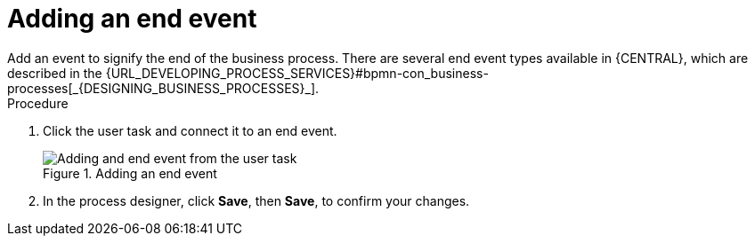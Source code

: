 [id='create-end-event']
= Adding an end event
Add an event to signify the end of the business process. There are several end event types available in {CENTRAL}, which are described in the {URL_DEVELOPING_PROCESS_SERVICES}#bpmn-con_business-processes[_{DESIGNING_BUSINESS_PROCESSES}_].

.Procedure
. Click the user task and connect it to an end event.
+
.Adding an end event
image::processes/create-end-node.png[Adding and end event from the user task]

. In the process designer, click *Save*, then *Save*, to confirm your changes.
